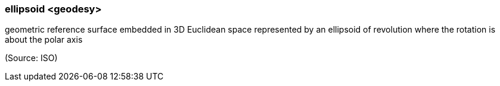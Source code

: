 === ellipsoid <geodesy>

geometric reference surface embedded in 3D Euclidean space represented by an ellipsoid of revolution where the rotation is about the polar axis

(Source: ISO)

